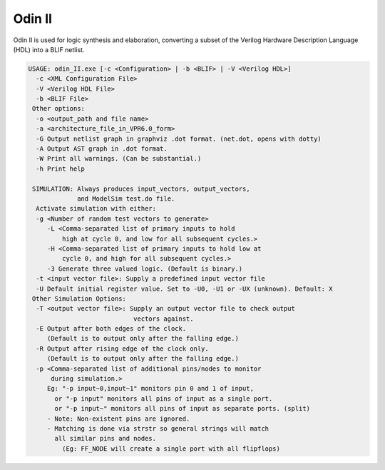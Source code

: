 .. _odin_II:

Odin II
=======

Odin II is used for logic synthesis and elaboration, converting a subset of the Verilog Hardware Description Language (HDL) into a BLIF netlist.

.. seealso:: :cite:`jamieson_odin_II`

.. todo:: More documentation!

.. code-block:: none

    USAGE: odin_II.exe [-c <Configuration> | -b <BLIF> | -V <Verilog HDL>]
      -c <XML Configuration File>
      -V <Verilog HDL File>
      -b <BLIF File>
     Other options:
      -o <output_path and file name>
      -a <architecture_file_in_VPR6.0_form>
      -G Output netlist graph in graphviz .dot format. (net.dot, opens with dotty)
      -A Output AST graph in .dot format.
      -W Print all warnings. (Can be substantial.) 
      -h Print help

     SIMULATION: Always produces input_vectors, output_vectors,
                 and ModelSim test.do file.
      Activate simulation with either: 
      -g <Number of random test vectors to generate>
         -L <Comma-separated list of primary inputs to hold 
             high at cycle 0, and low for all subsequent cycles.>
         -H <Comma-separated list of primary inputs to hold low at 
             cycle 0, and high for all subsequent cycles.>
         -3 Generate three valued logic. (Default is binary.)
      -t <input vector file>: Supply a predefined input vector file
      -U Default initial register value. Set to -U0, -U1 or -UX (unknown). Default: X
     Other Simulation Options: 
      -T <output vector file>: Supply an output vector file to check output
                                vectors against.
      -E Output after both edges of the clock.
         (Default is to output only after the falling edge.)
      -R Output after rising edge of the clock only.
         (Default is to output only after the falling edge.)
      -p <Comma-separated list of additional pins/nodes to monitor
          during simulation.>
         Eg: "-p input~0,input~1" monitors pin 0 and 1 of input, 
           or "-p input" monitors all pins of input as a single port. 
           or "-p input~" monitors all pins of input as separate ports. (split) 
         - Note: Non-existent pins are ignored. 
         - Matching is done via strstr so general strings will match 
           all similar pins and nodes.
             (Eg: FF_NODE will create a single port with all flipflops) 
             
.. code-block:: none           
    SUPPORTED keywords:
    always      and             assign          begin			case				default			
    `define     defparam        else			end				endcase			    endfunction		
    endmodule   endspecify		for				if				initial			    inout			
    input		integer			module			function		nand				negedge			
    nor			not				or			    output			parameter		    localparam		
    posedge		reg			    specify			while			wire				xnor				
    xor				

    NOT SUPPORTED keywords:
    automatic		buf				casex			casez			disable			edge				
    endtask		    macromodule		scalared		specparam	    bufif0			bufif1			
    cmos			deassign		endprimitive	endtable		event			force			
    forever			fork			highz0			highz1			join			large			
    medium			nmos			notif0			notif1			pmos			primitive		
    pull0			pull1			pulldown		pullup			rcmos			release			
    repeat			rnmos			rpmos			rtran			rtranif0		rtranif1			
    small			signed			strong0			strong1			supply0			supply1			
    table			task			time			tran			tranif0			tranif1			
    tri			    tri0			tri1			triand			trior			vectored			
    wait			wand			weak0			weak1			wor				

    SUPPORTED Operators:
    **				&&				||				<=				=>				>=				
    <<				<<<				>>				==				!=				===				
    !==				^~				~^				~&				~|				

    NOT SUPPORTED Operators:
    &&&				+:				-:				>>>				(*				*)				


